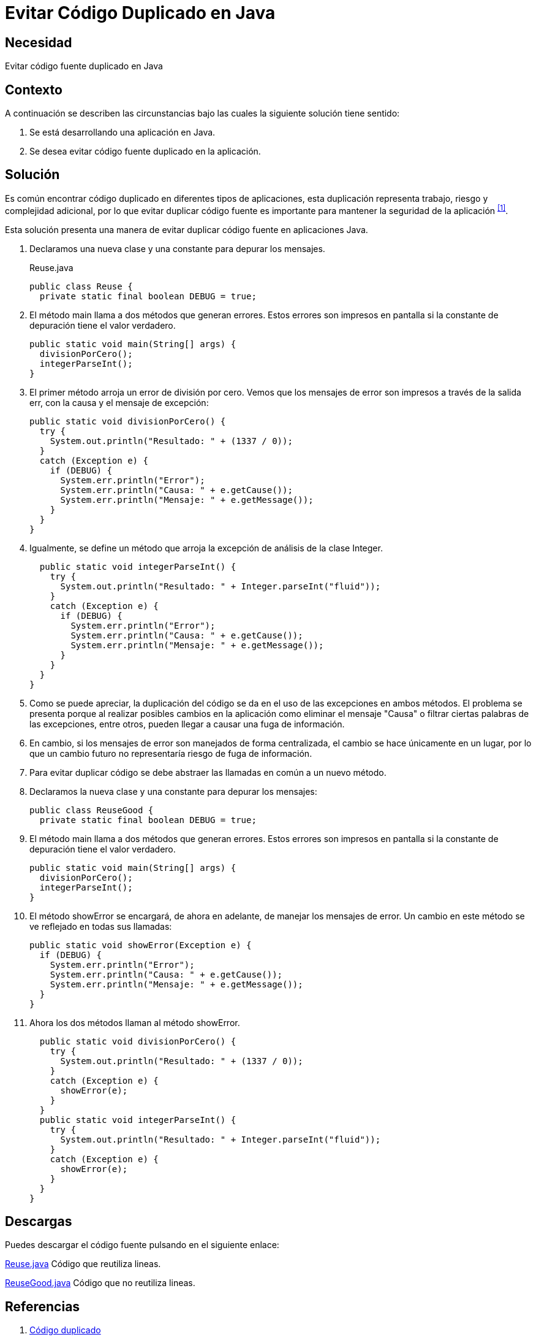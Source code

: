 :slug: defends/java/evitar-codigo-duplicado/
:category: java
:description: Nuestros ethical hackers explican cómo evitar vulnerabilidades de seguridad mediante la programación segura en Java al evitar código duplicado. El código duplicado agrega complejidad innecesaria y representa una fuente potencial de riesgos a la seguridad de la aplicación.
:keywords: Java, Seguridad, Evitar, Código, Duplicado, Buenas Prácticas.
:defends: yes

= Evitar Código Duplicado en Java

== Necesidad

Evitar código fuente duplicado en +Java+

== Contexto

A continuación se describen las circunstancias
bajo las cuales la siguiente solución tiene sentido:

. Se está desarrollando una aplicación en +Java+.
. Se desea evitar código fuente duplicado en la aplicación.

== Solución

Es común encontrar código duplicado en diferentes tipos de aplicaciones,
esta duplicación representa trabajo, riesgo y complejidad adicional,
por lo que evitar duplicar código fuente
es importante para mantener la seguridad de la aplicación ^<<r1,[1]>>^.

Esta solución presenta una manera de evitar
duplicar código fuente en aplicaciones +Java+.

. Declaramos una nueva clase y una constante para depurar los mensajes.
+
.Reuse.java
[source, java, linenums]
----
public class Reuse {
  private static final boolean DEBUG = true;
----

. El método +main+ llama a dos métodos que generan errores.
Estos errores son impresos en pantalla
si la constante de depuración tiene el valor verdadero.
+
[source, java, linenums]
----
public static void main(String[] args) {
  divisionPorCero();
  integerParseInt();
}
----

. El primer método arroja un error de división por cero.
Vemos que los mensajes de error son impresos a través de la salida +err+,
con la causa y el mensaje de excepción:
+
[source, java, linenums]
----
public static void divisionPorCero() {
  try {
    System.out.println("Resultado: " + (1337 / 0));
  }
  catch (Exception e) {
    if (DEBUG) {
      System.err.println("Error");
      System.err.println("Causa: " + e.getCause());
      System.err.println("Mensaje: " + e.getMessage());
    }
  }
}
----

. Igualmente, se define un método
que arroja la excepción de análisis de la clase +Integer+.
+
[source, java, linenums]
----
  public static void integerParseInt() {
    try {
      System.out.println("Resultado: " + Integer.parseInt("fluid"));
    }
    catch (Exception e) {
      if (DEBUG) {
        System.err.println("Error");
        System.err.println("Causa: " + e.getCause());
        System.err.println("Mensaje: " + e.getMessage());
      }
    }
  }
}
----

. Como se puede apreciar, la duplicación del código
se da en el uso de las excepciones en ambos métodos.
El problema se presenta porque al realizar posibles cambios en la aplicación
como eliminar el mensaje "Causa"
o filtrar ciertas palabras de las excepciones, entre otros,
pueden llegar a causar una fuga de información.

. En cambio, si los mensajes de error son manejados de forma centralizada,
el cambio se hace únicamente en un lugar,
por lo que un cambio futuro no representaría riesgo de fuga de información.

. Para evitar duplicar código
se debe abstraer las llamadas en común a un nuevo método.

. Declaramos la nueva clase y una constante para depurar los mensajes:
+
[source, java, linenums]
----
public class ReuseGood {
  private static final boolean DEBUG = true;
----

. El método main llama a dos métodos que generan errores.
Estos errores son impresos en pantalla
si la constante de depuración tiene el valor verdadero.
+
[source, java, linenums]
----
public static void main(String[] args) {
  divisionPorCero();
  integerParseInt();
}
----

. El método +showError+ se encargará, de ahora en adelante,
de manejar los mensajes de error.
Un cambio en este método se ve reflejado en todas sus llamadas:
+
[source, java, linenums]
----
public static void showError(Exception e) {
  if (DEBUG) {
    System.err.println("Error");
    System.err.println("Causa: " + e.getCause());
    System.err.println("Mensaje: " + e.getMessage());
  }
}
----

. Ahora los dos métodos llaman al método +showError+.
+
[source, java, linenums]
----
  public static void divisionPorCero() {
    try {
      System.out.println("Resultado: " + (1337 / 0));
    }
    catch (Exception e) {
      showError(e);
    }
  }
  public static void integerParseInt() {
    try {
      System.out.println("Resultado: " + Integer.parseInt("fluid"));
    }
    catch (Exception e) {
      showError(e);
    }
  }
}
----

== Descargas

Puedes descargar el código fuente
pulsando en el siguiente enlace:

[button]#link:src/reuse.java[Reuse.java]#
Código que reutiliza lineas.

[button]#link:src/reusegood.java[ReuseGood.java]#
Código que no reutiliza lineas.

== Referencias

. [[r1]] link:https://es.wikipedia.org/wiki/C%C3%B3digo_duplicado[Código duplicado]
. [[r2]] link:../../programacion/evitar-cod-duplicado/[Evitar Código Fuente Duplicado]
. [[r3]] REQ.0157: El código fuente no debe tener funciones,
métodos o clases repetidas.
